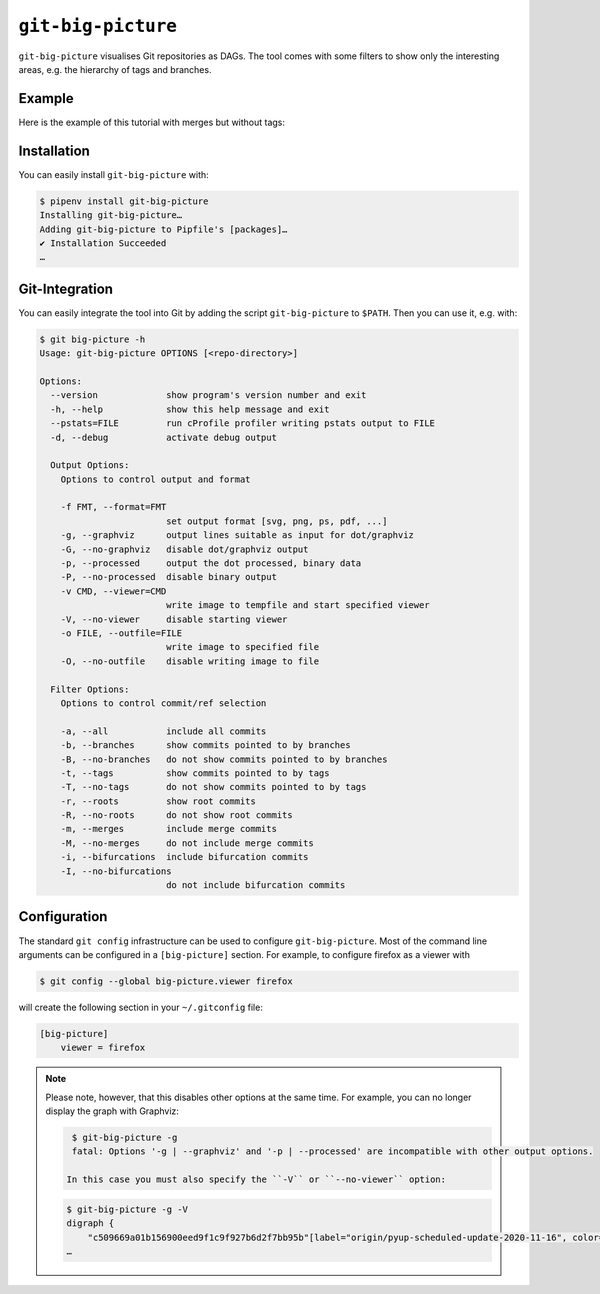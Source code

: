 ``git-big-picture``
===================

``git-big-picture`` visualises Git repositories as DAGs. The tool comes with
some filters to show only the interesting areas, e.g. the hierarchy of tags and
branches.

Example
-------

Here is the example of this tutorial with merges but without tags:

.. image:: git-big-picture7r6bxfcw.svg
   :alt: Git graph with merges and without tags
   :width: 171 px
   :height: 1374 px

Installation
------------

You can easily install ``git-big-picture`` with:

.. code-block:: console

    $ pipenv install git-big-picture
    Installing git-big-picture…
    Adding git-big-picture to Pipfile's [packages]…
    ✔ Installation Succeeded
    …

Git-Integration
---------------

You can easily integrate the tool into Git by adding the script
``git-big-picture`` to ``$PATH``. Then you can use it, e.g. with:

.. code-block:: console

    $ git big-picture -h
    Usage: git-big-picture OPTIONS [<repo-directory>]

    Options:
      --version             show program's version number and exit
      -h, --help            show this help message and exit
      --pstats=FILE         run cProfile profiler writing pstats output to FILE
      -d, --debug           activate debug output

      Output Options:
        Options to control output and format

        -f FMT, --format=FMT
                            set output format [svg, png, ps, pdf, ...]
        -g, --graphviz      output lines suitable as input for dot/graphviz
        -G, --no-graphviz   disable dot/graphviz output
        -p, --processed     output the dot processed, binary data
        -P, --no-processed  disable binary output
        -v CMD, --viewer=CMD
                            write image to tempfile and start specified viewer
        -V, --no-viewer     disable starting viewer
        -o FILE, --outfile=FILE
                            write image to specified file
        -O, --no-outfile    disable writing image to file

      Filter Options:
        Options to control commit/ref selection

        -a, --all           include all commits
        -b, --branches      show commits pointed to by branches
        -B, --no-branches   do not show commits pointed to by branches
        -t, --tags          show commits pointed to by tags
        -T, --no-tags       do not show commits pointed to by tags
        -r, --roots         show root commits
        -R, --no-roots      do not show root commits
        -m, --merges        include merge commits
        -M, --no-merges     do not include merge commits
        -i, --bifurcations  include bifurcation commits
        -I, --no-bifurcations
                            do not include bifurcation commits

Configuration
-------------

The standard ``git config`` infrastructure can be used to configure
``git-big-picture``. Most of the command line arguments can be configured in a
``[big-picture]`` section. For example, to configure firefox as a viewer with

.. code-block:: console

    $ git config --global big-picture.viewer firefox

will create the following section in your ``~/.gitconfig`` file:

.. code-block:: ini

    [big-picture]
        viewer = firefox

.. note::
  Please note, however, that this disables other options at the same time. For
  example, you can no longer display the graph with Graphviz:

  .. code-block:: console

    $ git-big-picture -g
    fatal: Options '-g | --graphviz' and '-p | --processed' are incompatible with other output options.

   In this case you must also specify the ``-V`` or ``--no-viewer`` option:

  .. code-block:: console

    $ git-big-picture -g -V
    digraph {
        "c509669a01b156900eed9f1c9f927b6d2f7bb95b"[label="origin/pyup-scheduled-update-2020-11-16", color="/pastel13/2", style=filled];
    …
